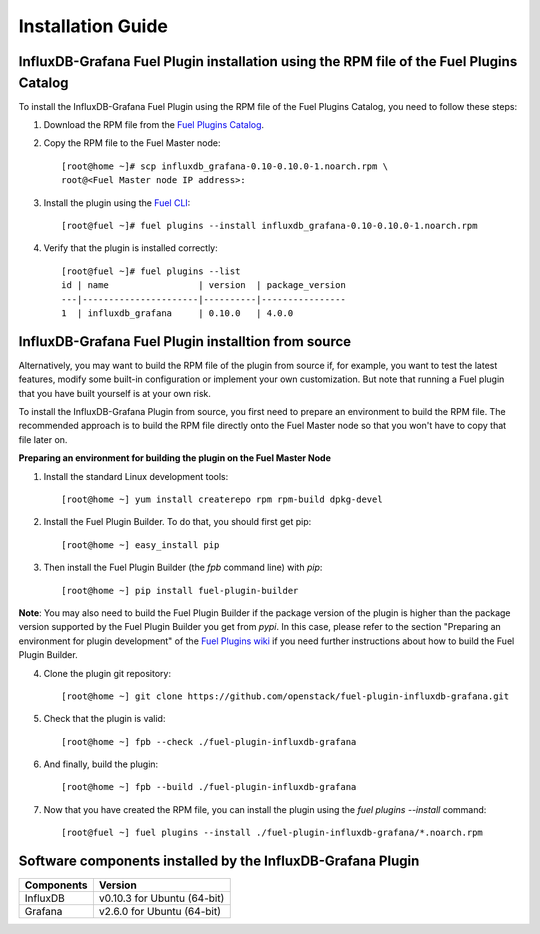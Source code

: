 .. _user_installation:

Installation Guide
==================

InfluxDB-Grafana Fuel Plugin installation using the RPM file of the Fuel Plugins Catalog
----------------------------------------------------------------------------------------

To install the InfluxDB-Grafana Fuel Plugin using the RPM file of the Fuel Plugins
Catalog, you need to follow these steps:

1. Download the RPM file from the `Fuel Plugins Catalog <https://software.mirantis.com/download-mirantis-openstack-fuel-plug-ins/>`_.

2. Copy the RPM file to the Fuel Master node::

    [root@home ~]# scp influxdb_grafana-0.10-0.10.0-1.noarch.rpm \
    root@<Fuel Master node IP address>:

3. Install the plugin using the `Fuel CLI <http://docs.mirantis.com/openstack/fuel/fuel-8.0/user-guide.html#using-fuel-cli>`_::

    [root@fuel ~]# fuel plugins --install influxdb_grafana-0.10-0.10.0-1.noarch.rpm

4. Verify that the plugin is installed correctly::

    [root@fuel ~]# fuel plugins --list
    id | name                 | version  | package_version
    ---|----------------------|----------|----------------
    1  | influxdb_grafana     | 0.10.0   | 4.0.0

InfluxDB-Grafana Fuel Plugin installtion from source
----------------------------------------------------

Alternatively, you may want to build the RPM file of the plugin from source
if, for example, you want to test the latest features, modify some built-in
configuration or implement your own customization.
But note that running a Fuel plugin that you have built yourself is at your own risk.

To install the InfluxDB-Grafana Plugin from source, you first need to prepare an
environment to build the RPM file.
The recommended approach is to build the RPM file directly onto the Fuel Master
node so that you won't have to copy that file later on.

**Preparing an environment for building the plugin on the Fuel Master Node**

1. Install the standard Linux development tools::

    [root@home ~] yum install createrepo rpm rpm-build dpkg-devel

2. Install the Fuel Plugin Builder. To do that, you should first get pip::

    [root@home ~] easy_install pip

3. Then install the Fuel Plugin Builder (the `fpb` command line) with `pip`::

    [root@home ~] pip install fuel-plugin-builder

**Note**: You may also need to build the Fuel Plugin Builder if the package version of the
plugin is higher than the package version supported by the Fuel Plugin Builder you get from `pypi`.
In this case, please refer to the section "Preparing an environment for plugin development"
of the `Fuel Plugins wiki <https://wiki.openstack.org/wiki/Fuel/Plugins>`_
if you need further instructions about how to build the Fuel Plugin Builder.

4. Clone the plugin git repository::

    [root@home ~] git clone https://github.com/openstack/fuel-plugin-influxdb-grafana.git 

5. Check that the plugin is valid::

    [root@home ~] fpb --check ./fuel-plugin-influxdb-grafana

6.  And finally, build the plugin::

    [root@home ~] fpb --build ./fuel-plugin-influxdb-grafana

7. Now that you have created the RPM file, you can install the plugin using the `fuel plugins --install` command::

    [root@fuel ~] fuel plugins --install ./fuel-plugin-influxdb-grafana/*.noarch.rpm

Software components installed by the InfluxDB-Grafana Plugin
------------------------------------------------------------

+----------------+-------------------------------------+
| Components     | Version                             |
+================+=====================================+
| InfluxDB       | v0.10.3 for Ubuntu (64-bit)         |
+----------------+-------------------------------------+
| Grafana        | v2.6.0 for Ubuntu (64-bit)          |
+----------------+-------------------------------------+
